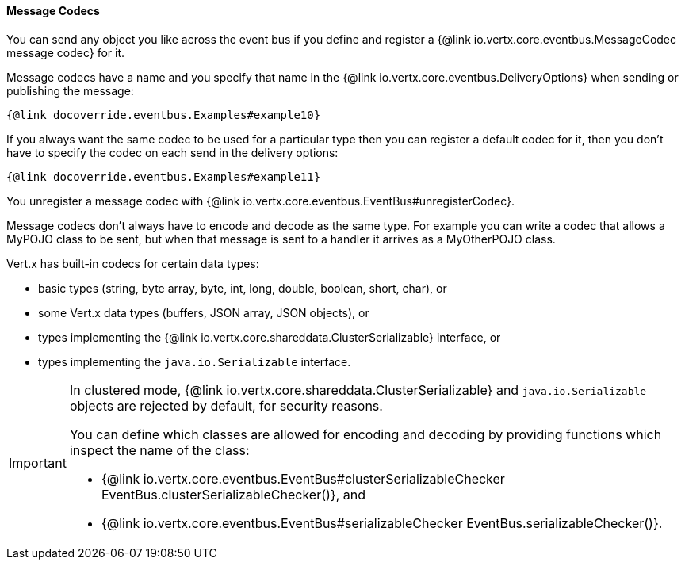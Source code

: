 ==== Message Codecs

You can send any object you like across the event bus if you define and register a {@link io.vertx.core.eventbus.MessageCodec message codec} for it.

Message codecs have a name and you specify that name in the {@link io.vertx.core.eventbus.DeliveryOptions}
when sending or publishing the message:

[source,java]
----
{@link docoverride.eventbus.Examples#example10}
----

If you always want the same codec to be used for a particular type then you can register a default codec for it, then
you don't have to specify the codec on each send in the delivery options:

[source,java]
----
{@link docoverride.eventbus.Examples#example11}
----

You unregister a message codec with {@link io.vertx.core.eventbus.EventBus#unregisterCodec}.

Message codecs don't always have to encode and decode as the same type. For example you can write a codec that
allows a MyPOJO class to be sent, but when that message is sent to a handler it arrives as a MyOtherPOJO class.

Vert.x has built-in codecs for certain data types:

- basic types (string, byte array, byte, int, long, double, boolean, short, char), or
- some Vert.x data types (buffers, JSON array, JSON objects), or
- types implementing the {@link io.vertx.core.shareddata.ClusterSerializable} interface, or
- types implementing the `java.io.Serializable` interface.

[IMPORTANT]
====
In clustered mode, {@link io.vertx.core.shareddata.ClusterSerializable} and `java.io.Serializable` objects are rejected by default, for security reasons.

You can define which classes are allowed for encoding and decoding by providing functions which inspect the name of the class:

- {@link io.vertx.core.eventbus.EventBus#clusterSerializableChecker EventBus.clusterSerializableChecker()}, and
- {@link io.vertx.core.eventbus.EventBus#serializableChecker EventBus.serializableChecker()}.
====
